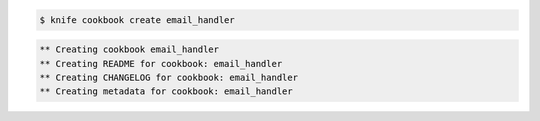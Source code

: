 .. The contents of this file are included in multiple slide decks.
.. This file should not be changed in a way that hinders its ability to appear in multiple slide decks.

.. code-block:: bash

   $ knife cookbook create email_handler

.. code-block:: bash

   ** Creating cookbook email_handler
   ** Creating README for cookbook: email_handler
   ** Creating CHANGELOG for cookbook: email_handler
   ** Creating metadata for cookbook: email_handler
